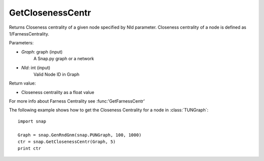 GetClosenessCentr
'''''''''''''''''

.. function:: GetClosenessCentr(Graph, NId)

Returns Closeness centrality of a given node specified by NId parameter. Closeness centrality of a node is defined as 1/FarnessCentrality.

Parameters:

- *Graph*: graph (input)
    A Snap.py graph or a network

- *NId*: int (input)
    Valid Node ID in Graph

Return value:

- Closeness centrality as a float value

For more info about Farness Centrality see :func:'GetFarnessCentr'

The following example shows how to get the Closeness Centrality for a node in
:class:`TUNGraph`::

    import snap

    Graph = snap.GenRndGnm(snap.PUNGraph, 100, 1000)
    ctr = snap.GetClosenessCentr(Graph, 5)
    print ctr
